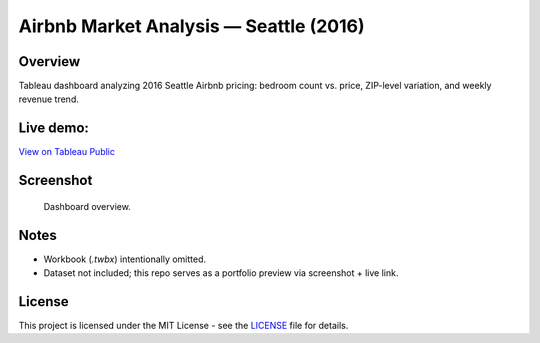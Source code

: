 Airbnb Market Analysis — Seattle (2016)
===============================

Overview
---------

Tableau dashboard analyzing 2016 Seattle Airbnb pricing: bedroom count vs. price, ZIP-level variation, and weekly revenue trend.

Live demo:
---------

`View on Tableau Public <https://public.tableau.com/views/AirbnbSeattleAnalysis_17124051353650/Dashboard1?:language=en-US&:sid=&:redirect=auth&:display_count=n&:origin=viz_share_link>`_

Screenshot
----------

.. figure:: images/dashboard.png
   :alt: Airbnb Seattle 2016 — Tableau dashboard
   :width: 1200px

   Dashboard overview.

Notes
-----

- Workbook (`.twbx`) intentionally omitted.
- Dataset not included; this repo serves as a portfolio preview via screenshot + live link.

License
-------

This project is licensed under the MIT License - see the `LICENSE <LICENSE>`_ file for details.
